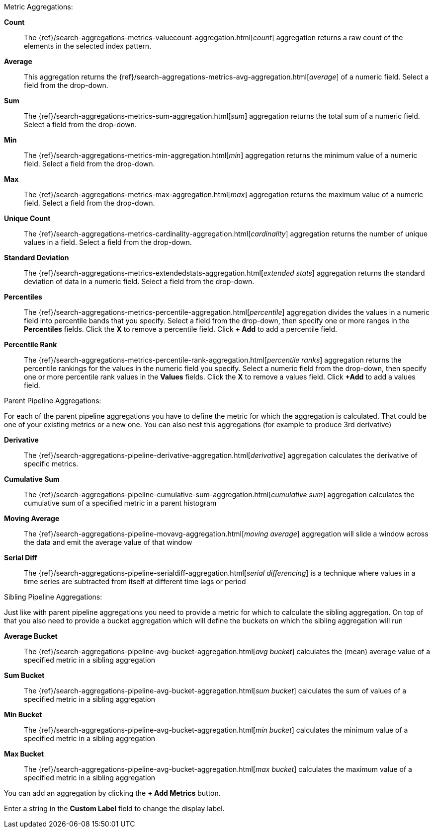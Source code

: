 Metric Aggregations:

*Count*:: The {ref}/search-aggregations-metrics-valuecount-aggregation.html[_count_] aggregation returns a raw count of
the elements in the selected index pattern.
*Average*:: This aggregation returns the {ref}/search-aggregations-metrics-avg-aggregation.html[_average_] of a numeric
field. Select a field from the drop-down.
*Sum*:: The {ref}/search-aggregations-metrics-sum-aggregation.html[_sum_] aggregation returns the total sum of a numeric
field. Select a field from the drop-down.
*Min*:: The {ref}/search-aggregations-metrics-min-aggregation.html[_min_] aggregation returns the minimum value of a
numeric field. Select a field from the drop-down.
*Max*:: The {ref}/search-aggregations-metrics-max-aggregation.html[_max_] aggregation returns the maximum value of a
numeric field. Select a field from the drop-down.
*Unique Count*:: The {ref}/search-aggregations-metrics-cardinality-aggregation.html[_cardinality_] aggregation returns
the number of unique values in a field. Select a field from the drop-down.
*Standard Deviation*:: The {ref}/search-aggregations-metrics-extendedstats-aggregation.html[_extended stats_]
aggregation returns the standard deviation of data in a numeric field. Select a field from the drop-down.
*Percentiles*:: The {ref}/search-aggregations-metrics-percentile-aggregation.html[_percentile_] aggregation divides the
values in a numeric field into percentile bands that you specify. Select a field from the drop-down, then specify one
or more ranges in the *Percentiles* fields. Click the *X* to remove a percentile field. Click *+ Add* to add a
percentile field.
*Percentile Rank*:: The {ref}/search-aggregations-metrics-percentile-rank-aggregation.html[_percentile ranks_]
aggregation returns the percentile rankings for the values in the numeric field you specify. Select a numeric field
from the drop-down, then specify one or more percentile rank values in the *Values* fields. Click the *X* to remove a
values field. Click *+Add* to add a values field.

Parent Pipeline Aggregations:

For each of the parent pipeline aggregations you have to define the metric for which the aggregation is calculated.
That could be one of your existing metrics or a new one. You can also nest this aggregations
(for example to produce 3rd derivative)

*Derivative*:: The {ref}/search-aggregations-pipeline-derivative-aggregation.html[_derivative_] aggregation calculates
the derivative of specific metrics.
*Cumulative Sum*:: The {ref}/search-aggregations-pipeline-cumulative-sum-aggregation.html[_cumulative sum_] aggregation
calculates the cumulative sum of a specified metric in a parent histogram
*Moving Average*:: The {ref}/search-aggregations-pipeline-movavg-aggregation.html[_moving average_] aggregation  will
slide a window across the data and emit the average value of that window
*Serial Diff*:: The {ref}/search-aggregations-pipeline-serialdiff-aggregation.html[_serial differencing_] is a technique
where values in a time series are subtracted from itself at different time lags or period

Sibling Pipeline Aggregations:

Just like with parent pipeline aggregations you need to provide a metric for which to calculate the sibling aggregation.
On top of that you also need to provide a bucket aggregation which will define the buckets on which the sibling
aggregation will run

*Average Bucket*:: The {ref}/search-aggregations-pipeline-avg-bucket-aggregation.html[_avg bucket_]
calculates the (mean) average value of a specified metric in a sibling aggregation
*Sum Bucket*:: The {ref}/search-aggregations-pipeline-avg-bucket-aggregation.html[_sum bucket_]
calculates the sum of values of a specified metric in a sibling aggregation
*Min Bucket*:: The {ref}/search-aggregations-pipeline-avg-bucket-aggregation.html[_min bucket_]
calculates the minimum value of a specified metric in a sibling aggregation
*Max Bucket*:: The {ref}/search-aggregations-pipeline-avg-bucket-aggregation.html[_max bucket_]
calculates the maximum value of a specified metric in a sibling aggregation

You can add an aggregation by clicking the *+ Add Metrics* button.

Enter a string in the *Custom Label* field to change the display label.

